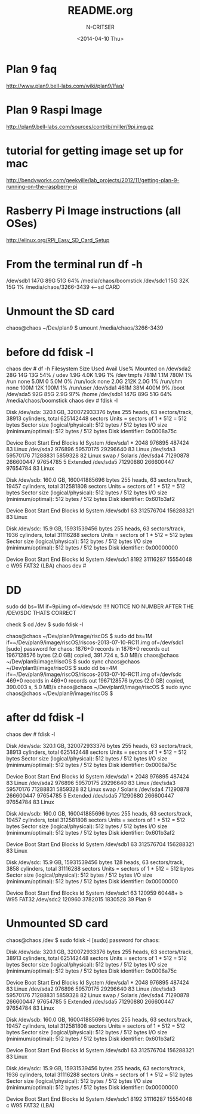 #+TITLE: README.org
#+AUTHOR: N-CRITSER
#+DATE:<2014-04-10 Thu>


* Plan 9 faq
http://www.plan9.bell-labs.com/wiki/plan9/lfaq/

* Plan 9 Raspi Image
http://plan9.bell-labs.com/sources/contrib/miller/9pi.img.gz

* tutorial for getting image set up for mac
http://bendyworks.com/geekville/lab_projects/2012/11/getting-plan-9-running-on-the-raspberry-pi

* Rasberry Pi Image instructions (all OSes)
http://elinux.org/RPi_Easy_SD_Card_Setup

* From the terminal run df -h
/dev/sdb1       147G   89G   51G  64% /media/chaos/boomstick
/dev/sdc1        15G   32K   15G   1% /media/chaos/3266-3439  <---sd CARD


* Unmount the SD card
chaos@chaos ~/Dev/plan9 $ umount /media/chaos/3266-3439 

* before dd fdisk -l
chaos dev # df -h
Filesystem      Size  Used Avail Use% Mounted on
/dev/sda2        28G   14G   13G  54% /
udev            1.9G  4.0K  1.9G   1% /dev
tmpfs           781M  1.1M  780M   1% /run
none            5.0M     0  5.0M   0% /run/lock
none            2.0G  212K  2.0G   1% /run/shm
none            100M   12K  100M   1% /run/user
/dev/sda1       461M   38M  400M   9% /boot
/dev/sda5        92G   85G  2.9G  97% /home
/dev/sdb1       147G   89G   51G  64% /media/chaos/boomstick
chaos dev # fdisk -l

Disk /dev/sda: 320.1 GB, 320072933376 bytes
255 heads, 63 sectors/track, 38913 cylinders, total 625142448 sectors
Units = sectors of 1 * 512 = 512 bytes
Sector size (logical/physical): 512 bytes / 512 bytes
I/O size (minimum/optimal): 512 bytes / 512 bytes
Disk identifier: 0x0008a75c

   Device Boot      Start         End      Blocks   Id  System
/dev/sda1   *        2048      976895      487424   83  Linux
/dev/sda2          976896    59570175    29296640   83  Linux
/dev/sda3        59570176    71288831     5859328   82  Linux swap / Solaris
/dev/sda4        71290878   266600447    97654785    5  Extended
/dev/sda5        71290880   266600447    97654784   83  Linux

Disk /dev/sdb: 160.0 GB, 160041885696 bytes
255 heads, 63 sectors/track, 19457 cylinders, total 312581808 sectors
Units = sectors of 1 * 512 = 512 bytes
Sector size (logical/physical): 512 bytes / 512 bytes
I/O size (minimum/optimal): 512 bytes / 512 bytes
Disk identifier: 0x601b3af2

   Device Boot      Start         End      Blocks   Id  System
/dev/sdb1              63   312576704   156288321   83  Linux

Disk /dev/sdc: 15.9 GB, 15931539456 bytes
255 heads, 63 sectors/track, 1936 cylinders, total 31116288 sectors
Units = sectors of 1 * 512 = 512 bytes
Sector size (logical/physical): 512 bytes / 512 bytes
I/O size (minimum/optimal): 512 bytes / 512 bytes
Disk identifier: 0x00000000

   Device Boot      Start         End      Blocks   Id  System
/dev/sdc1            8192    31116287    15554048    c  W95 FAT32 (LBA)
chaos dev # 

* DD
sudo dd bs=1M if=9pi.img of=/dev/sdc
!!!! NOTICE NO NUMBER AFTER THE /DEV/SDC THATS CORRECT

check 
$ cd /dev
$ sudo fdisk -l 


chaos@chaos ~/Dev/plan9/image/riscOS $ sudo dd bs=1M if=~/Dev/plan9/image/riscOS/riscos-2013-07-10-RC11.img  of=/dev/sdc1
[sudo] password for chaos: 
1876+0 records in
1876+0 records out
1967128576 bytes (2.0 GB) copied, 391.724 s, 5.0 MB/s
chaos@chaos ~/Dev/plan9/image/riscOS $ sudo sync
chaos@chaos ~/Dev/plan9/image/riscOS $ sudo dd bs=4M if=~/Dev/plan9/image/riscOS/riscos-2013-07-10-RC11.img  of=/dev/sdc
469+0 records in
469+0 records out
1967128576 bytes (2.0 GB) copied, 390.003 s, 5.0 MB/s
chaos@chaos ~/Dev/plan9/image/riscOS $ sudo sync
chaos@chaos ~/Dev/plan9/image/riscOS $ 

* after dd fdisk -l
chaos dev # fdisk -l

Disk /dev/sda: 320.1 GB, 320072933376 bytes
255 heads, 63 sectors/track, 38913 cylinders, total 625142448 sectors
Units = sectors of 1 * 512 = 512 bytes
Sector size (logical/physical): 512 bytes / 512 bytes
I/O size (minimum/optimal): 512 bytes / 512 bytes
Disk identifier: 0x0008a75c

   Device Boot      Start         End      Blocks   Id  System
/dev/sda1   *        2048      976895      487424   83  Linux
/dev/sda2          976896    59570175    29296640   83  Linux
/dev/sda3        59570176    71288831     5859328   82  Linux swap / Solaris
/dev/sda4        71290878   266600447    97654785    5  Extended
/dev/sda5        71290880   266600447    97654784   83  Linux

Disk /dev/sdb: 160.0 GB, 160041885696 bytes
255 heads, 63 sectors/track, 19457 cylinders, total 312581808 sectors
Units = sectors of 1 * 512 = 512 bytes
Sector size (logical/physical): 512 bytes / 512 bytes
I/O size (minimum/optimal): 512 bytes / 512 bytes
Disk identifier: 0x601b3af2

   Device Boot      Start         End      Blocks   Id  System
/dev/sdb1              63   312576704   156288321   83  Linux

Disk /dev/sdc: 15.9 GB, 15931539456 bytes
128 heads, 63 sectors/track, 3858 cylinders, total 31116288 sectors
Units = sectors of 1 * 512 = 512 bytes
Sector size (logical/physical): 512 bytes / 512 bytes
I/O size (minimum/optimal): 512 bytes / 512 bytes
Disk identifier: 0x00000000

   Device Boot      Start         End      Blocks   Id  System
/dev/sdc1              63      120959       60448+   b  W95 FAT32
/dev/sdc2          120960     3782015     1830528   39  Plan 9

* Unmounted SD card 
chaos@chaos /dev $ sudo fdisk -l
[sudo] password for chaos: 

Disk /dev/sda: 320.1 GB, 320072933376 bytes
255 heads, 63 sectors/track, 38913 cylinders, total 625142448 sectors
Units = sectors of 1 * 512 = 512 bytes
Sector size (logical/physical): 512 bytes / 512 bytes
I/O size (minimum/optimal): 512 bytes / 512 bytes
Disk identifier: 0x0008a75c

   Device Boot      Start         End      Blocks   Id  System
/dev/sda1   *        2048      976895      487424   83  Linux
/dev/sda2          976896    59570175    29296640   83  Linux
/dev/sda3        59570176    71288831     5859328   82  Linux swap / Solaris
/dev/sda4        71290878   266600447    97654785    5  Extended
/dev/sda5        71290880   266600447    97654784   83  Linux

Disk /dev/sdb: 160.0 GB, 160041885696 bytes
255 heads, 63 sectors/track, 19457 cylinders, total 312581808 sectors
Units = sectors of 1 * 512 = 512 bytes
Sector size (logical/physical): 512 bytes / 512 bytes
I/O size (minimum/optimal): 512 bytes / 512 bytes
Disk identifier: 0x601b3af2

   Device Boot      Start         End      Blocks   Id  System
/dev/sdb1              63   312576704   156288321   83  Linux

Disk /dev/sdc: 15.9 GB, 15931539456 bytes
255 heads, 63 sectors/track, 1936 cylinders, total 31116288 sectors
Units = sectors of 1 * 512 = 512 bytes
Sector size (logical/physical): 512 bytes / 512 bytes
I/O size (minimum/optimal): 512 bytes / 512 bytes
Disk identifier: 0x00000000

   Device Boot      Start         End      Blocks   Id  System
/dev/sdc1            8192    31116287    15554048    c  W95 FAT32 (LBA)


